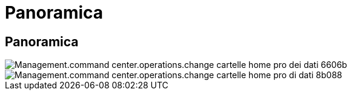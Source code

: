 = Panoramica
:allow-uri-read: 




== Panoramica

image::Management.command_center.operations.change_data_home_pro_folders-6606b.png[Management.command center.operations.change cartelle home pro dei dati 6606b]

image::Management.command_center.operations.change_data_home_pro_folders-8b088.png[Management.command center.operations.change cartelle home pro di dati 8b088]
